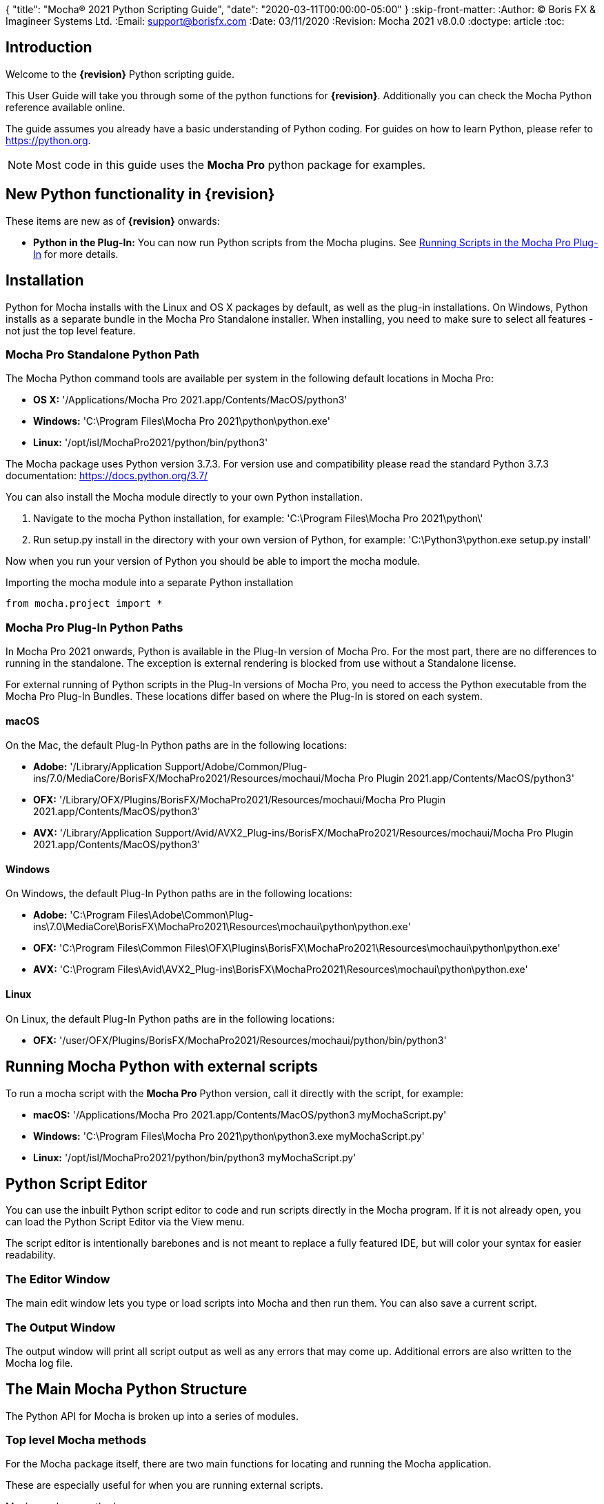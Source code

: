 {
"title": "Mocha® 2021 Python Scripting Guide",
"date": "2020-03-11T00:00:00-05:00"
}
:skip-front-matter:
:Author:    (C) Boris FX & Imagineer Systems Ltd.
:Email:     support@borisfx.com
:Date:      03/11/2020
:Revision:  Mocha 2021 v8.0.0
:doctype: article
:toc:

== Introduction

Welcome to the *{revision}* Python scripting guide.

This User Guide will take you through some of the python functions for *{revision}*. Additionally you can check the Mocha Python reference available online.

The guide assumes you already have a basic understanding of Python coding. For guides on how to learn Python, please refer to https://python.org.

NOTE: Most code in this guide uses the *Mocha Pro* python package for examples.

== New Python functionality in {revision}

These items are new as of *{revision}* onwards:

* *Python in the Plug-In:* You can now run Python scripts from the Mocha plugins. See <<plugin_python, Running Scripts in the Mocha Pro Plug-In>> for more details.

== Installation

Python for Mocha installs with the Linux and OS X packages by default, as well as the plug-in installations.
On Windows, Python installs as a separate bundle in the Mocha Pro Standalone installer. When installing, you need to make sure to select all features - not just the top level feature.


=== Mocha Pro Standalone Python Path

.The Mocha Python command tools are available per system in the following default locations in Mocha Pro:

* *OS X:* '/Applications/Mocha Pro 2021.app/Contents/MacOS/python3'
* *Windows:* 'C:\Program Files\Mocha Pro 2021\python\python.exe'
* *Linux:* '/opt/isl/MochaPro2021/python/bin/python3'

The Mocha package uses Python version 3.7.3. For version use and compatibility please read the standard Python 3.7.3 documentation: https://docs.python.org/3.7/

You can also install the Mocha module directly to your own Python installation.

. Navigate to the mocha Python installation, for example: 'C:\Program Files\Mocha Pro 2021\python\'
. Run setup.py install in the directory with your own version of Python, for example: 'C:\Python3\python.exe setup.py install'

Now when you run your version of Python you should be able to import the mocha module.

.Importing the mocha module into a separate Python installation
[source, python]
----
from mocha.project import *
----


=== Mocha Pro Plug-In Python Paths [[plugin_python]]


In Mocha Pro 2021 onwards, Python is available in the Plug-In version of Mocha Pro.
For the most part, there are no differences to running in the standalone. The exception is external rendering is blocked from use without a Standalone license.

For external running of Python scripts in the Plug-In versions of Mocha Pro, you need to access the Python executable from the Mocha Pro Plug-In Bundles.
These locations differ based on where the Plug-In is stored on each system.

==== macOS

On the Mac, the default Plug-In Python paths are in the following locations:

* *Adobe:* '/Library/Application Support/Adobe/Common/Plug-ins/7.0/MediaCore/BorisFX/MochaPro2021/Resources/mochaui/Mocha Pro Plugin 2021.app/Contents/MacOS/python3'
* *OFX:* '/Library/OFX/Plugins/BorisFX/MochaPro2021/Resources/mochaui/Mocha Pro Plugin 2021.app/Contents/MacOS/python3'
* *AVX:* '/Library/Application Support/Avid/AVX2_Plug-ins/BorisFX/MochaPro2021/Resources/mochaui/Mocha Pro Plugin 2021.app/Contents/MacOS/python3'

==== Windows

On Windows, the default Plug-In Python paths are in the following locations:

* *Adobe:* 'C:\Program Files\Adobe\Common\Plug-ins\7.0\MediaCore\BorisFX\MochaPro2021\Resources\mochaui\python\python.exe'
* *OFX:* 'C:\Program Files\Common Files\OFX\Plugins\BorisFX\MochaPro2021\Resources\mochaui\python\python.exe'
* *AVX:* 'C:\Program Files\Avid\AVX2_Plug-ins\BorisFX\MochaPro2021\Resources\mochaui\python\python.exe'


==== Linux

On Linux, the default Plug-In Python paths are in the following locations:

* *OFX:* '/user/OFX/Plugins/BorisFX/MochaPro2021/Resources/mochaui/python/bin/python3'


== Running Mocha Python with external scripts

To run a mocha script with the *Mocha Pro* Python version, call it directly with the script, for example:

* *macOS:* '/Applications/Mocha Pro 2021.app/Contents/MacOS/python3 myMochaScript.py'
* *Windows:* 'C:\Program Files\Mocha Pro 2021\python\python3.exe myMochaScript.py'
* *Linux:* '/opt/isl/MochaPro2021/python/bin/python3 myMochaScript.py'


== Python Script Editor

You can use the inbuilt Python script editor to code and run scripts directly in the Mocha program. If it is not already open, you can load the Python Script Editor via the View menu.

The script editor is intentionally barebones and is not meant to replace a fully featured IDE, but will color your syntax for easier readability.

=== The Editor Window

The main edit window lets you type or load scripts into Mocha and then run them. You can also save a current script.

=== The Output Window

The output window will print all script output as well as any errors that may come up.  Additional errors are also written to the Mocha log file.

== The Main Mocha Python Structure

The Python API for Mocha is broken up into a series of modules.

=== Top level Mocha methods

For the Mocha package itself, there are two main functions for locating and running the Mocha application.

These are especially useful for when you are running external scripts.

.Mocha package methods
[source, python]
----

# Return the absolute path of the mocha bin directory.
mocha.get_mocha_exec_dir()

#Run Mocha application with given command-line arguments
mocha.run_mocha(app='mochapro', footage_path='/tmp/myfootagepath.png', frame_rate=24, in_point=0, out_point= 100)

# override settings for offscreen buffers using mocha.Settings
overridden_settings = mocha.Settings(override=True, read_overridden=True)
overridden_settings.disable_offscreen_buffers = not overridden_settings.disable_offscreen_buffers

----

+mocha.run_mocha()+ is essentially the same command as running Mocha from the command line.
See the "Command Line" section of the Mocha Pro User Guide for more information on keyword arguments when loading Mocha.

You can also use mocha.run_mocha() to load Mocha with a project file, using the same footage_path parameter:

.mocha run_mocha with project
[source, python]
----
#Run Mocha application with given project file
mocha.run_mocha(app='mochapro', footage_path='/tmp/my_project.mocha')
----

+mocha.Settings+ is an extensive way to change preferences with or without directly writing them to disk.
See the "Adjusting Mocha Preferences using mocha.Settings" section for a deeper example.

=== The mocha.project Module

The core module you will be using to script python commands for Mocha will be the +mocha.project+ module, which is broken into a number of Classes.

.The mocha.project class structure

mocha.project::
* *Global functions:* For getting project-level information such as the current project
* *BezierContour:* Provides access to Bezier contours and their control points
* *BezierControlPoint:* Provides access to Bezier contour control points.
* *BezierControlPointData:* Provides access to individual parameters for each Bezier contour control point
* *Clip:* Provides clip manipulation options.
* *ColorParameters:* For colorspace adjustments
* *Layer:* For top-level layer control and information
* *LayerGroup:* For Layer Group control and information
* *Parameter:* Parameter access for data objects in the project
* *ParameterSet:* Access to a set of Parameters for a data object
* *ProgressWatcher:* Progress indication class for different complex operations which might take a long time (e.g. rendering, exporting, etc.)
* *Project:* Main project class. Provides methods and properties for general project management of layers, groups, rendering and output directories
* *RenderOperation:* Base class for rendering operations
* *RenderInsertOperation:* Class for all Insert render operations
* *RenderRemoveOperation:* Class for all Remove render operations
* *RenderStabilizeOperation:* Class for all Stabilize render operations
* *RenderReorientOperation:* Class for all Reorient render operations (Available in 360 mode only)
* *StreamInfo:* Class for accessing stream information in a clip
* *UndoGroup:* Class for setting undoable actions
* *View:* Defines views for clips
* *ViewInfo:* Class representing common view information (name, abbreviation, color).
* *XControlPoint:* Provides access to X-Spline contour control points.
* *XControlPointData:* Provides access to individual parameters for each X-Spline contour control point.
* *XSplineContour:* Provides access to X-Spline contours and their control points.

=== The mocha.exporters Module

If you want to modify or create your own exporters, you need to use the +mocha.exporters+ module.

.The mocha.exporters class structure

mocha.exporters::
* *AbstractCameraSolveExporter:* Abstract camera solve exporter class. Inherit the class to create your own exporter formats. Inherited by CameraSolveExporter.
* *AbstractShapeDataExporter:* Abstract class for the Shape Data exporter. Inherit the class to create your own custom formats. Inherited by ShapeDataExporter.
* *AbstractTrackingDataExporter:* Abstract tracking data exporter class. Inherit the class to create your own exporter formats. Inherited by TrackingDataExporter.
* *CameraSolveExporter:* Camera data exporter class. Wraps a predefined/custom mocha exporter inside.
* *ShapeDataExporter:* Class for defining the shape data to export
* *ShapeExportData:* Shape data exporter class. Wraps a predefined/custom mocha exporter inside.
* *TrackingDataExporter:* Tracking data exporter class. Wraps a predefined/custom mocha exporter inside.

=== The mocha.tools Module

If you want to create your own tools in the interface, you can  use the +mocha.tools+ module.

.The mocha.tools class structure

mocha.tools::
* *Global functions:* Functions for registering and setting tool instances.
* *AbstractTool:* Abstract tool class that provides overridable methods to determine custom tools. Every overridable method must be implemented.
* *InputEvent:* Event handling for mouse interaction and contour data.

=== The mocha.mediaio Module

If you want to create your own custom formats for reading and writing, you can use the +mocha.mediaio+ module.

.The mocha.mediaio class structure

mocha.mediaio::
* *AbstractImageIOModule:* Abstract image IO class that provides overridable methods to determine custom image input and output operations. Every overridable method must be implemented. The methods should not call each other.
* *ImageData:* Main class for access to image data fields.

=== The mocha.ui Module

This module is useful for getting values for specific items in the ui or wrapping handlers around actions.
Many of these are convenience methods for quickly locating widgets instead of navigating through PySide.

== Qt Script Requirements

Some aspects of mocha Python code will require the creation of Qt Objects to handle certain functionality.

=== QCoreApplication

For external scripts (i.e those not run in the Mocha Python Script Editor), a +QCoreApplication+ object must always be created before creating a Project object.

If you don't create the +QCoreApplication+ Object, then the internal parameter notification system does not work and you may get unexpected results or errors when dealing with parameter changes.

.Assigning a QCoreApplication() object
[source, python]
----
from PySide2.QtCore import QCoreApplication
app = QCoreApplication(sys.argv)
----

To check if you are using an instance of +QCoreApplication+ already, you can look for the instance:

.Checking for existing QCoreApplication() objects instances
[source, python]
----
from PySide2.QtCore import QCoreApplication
if QCoreApplication.instance():
    print(QCoreApplication.instance().arguments()) #the first argument is the path to mocha
----

=== Assigning Parent Windows [[parent_windows]]

If you are creating dialogs or windows it is important to assign a parent window to make sure the object can be interacted with.
This is a requirement when working with the plug-in version of Mocha Pro. Not assigning the Mocha parent window can cause your custom dialogs to appear behind the Mocha GUI and unusable (See <<plugin_python, Running Scripts in the Mocha Pro Plug-In>>).

To assign a parent window, import the ui module and assign the "MainWindow" widget to a variable:

.Using ui.get_widgets() to assign MainWindow
[source, python]
----
from mocha import ui

mocha_widget = ui.get_widgets()
main_window = mocha_widget['MainWindow']
----

You can then use this as the parent value when construction QDialogs:

.Assigning MainWindow widget to a dialog instance
[source, python]
----
from mocha import ui

mocha_widget = ui.get_widgets()
main_window = mocha_widget['MainWindow']

dialog = FrameJump(parent=main_window)
----

== Creating a New Project

You can generate a new project from python with or without an available clip.

To do this, you first need to import the Clip and Project classes from +mocha.project+:

.Importing mocha.project Classes
[source, python]
----
from mocha.project import Project, Clip
----

If you are running the script externally from the Mocha interface, you must also define a +QCoreApplication+ object to connect to the Mocha MediaIOServer. This allows you to read in QuickTime-associated media.

.Assigning a QCoreApplication() object
[source, python]
----
from PySide2.QtCore import QCoreApplication
app = QCoreApplication(sys.argv)
----


You then create a new Clip object and assign it to a new Project object:

.Creating Clip and Project objects
[source, python]
----
clip = Clip('/path/myfile.exr', 'NewClip') # The Clip name is optional
proj = Project(clip)
----

At this point the project is now in memory. You can delete the original Clip object as the project contains a deep copy - the original clip is not part of the project. +
To save the project, use the +save_as()+ function and define a mocha project file and path.

.Saving to a new project file
[source, python]
----
proj.save_as('/path/to/filename.mocha')
----

At any point if you want to save the project again, you can use:

.Saving the existing project file
[source, python]
----
proj.save()
----

This will save to the project file you defined with +save_as()+.

=== Modifying project properties

You can query and set different project properties:

.Accessing or modifying project properties

[source, python]
----
#Print the path of the project file
print(proj.project_file)

#Set the frame rate of the project
proj.frame_rate = 48

#Add text to the 'Project Notes' panel
proj.notes = 'New Project'

#Set the project output directory
proj.set_output_dir('/tmp/')

#Get the dictionary of clips inside the project.
clip_list = proj.clips

#Get the list of layers inside the project
layer_list = proj.layers
----

=== Creating a Stereo Project

You can define stereo projects by mapping views to that project.

The *views* property is an array of +ViewInfo+ objects.

You can define 3 parameters in the +ViewInfo+

* The name of the view
* The abbreviated name of the view. This is used for the view buttons as well as for some rendering suffixes
* The color of the view, defined as a tuple for values RGB

Each +ViewInfo+ entry corresponds to a View index, so:

[source, python]
----
import ViewInfo, View

proj.views = [ViewInfo('left', 'L', (0.1, 0.4, 0.9)), ViewInfo('right', 'R', (0.1, 0.0, 0.7))]
----

The above code would map views as follows:

* View(0): Left
* View(1): Right

You can also define the +default_hero_view+ property:

[source, python]
----
proj.default_hero_view = 0
----

To add new streams to existing clips so you can map them to views, use the +add_stream+ method.

The *add_stream* method requires the following parameters:

* The path to the footage
* The *View()* you want to map it to
* The start frame
* The end frame
* Whether you want to validate if the file is valid footage.


[source, python]
----
myClip = Clip('/path/myfile_L.mov', 'NewClip')
myClip.add_stream('/path/myfile_R.mov', View(1), 7, 154, True)
----


You can assign a clip stream to a different project view:

[source, python]
----
myClip.assign_project_view(View(0), View(1))
----

And you can also delete streams:

[source, python]
----
myClip.delete_stream(View(1))
----

== Layers and Groups

The mocha module can find and modify layers and groups in a project file, or create new ones.
To work with Layers and point data, you will need some additional imports:

.Importing layer and point classes
[source, python]
----
from mocha.project import Project, Clip, Layer, LayerGroup, XSplineContour, XControlPoint, XControlPointData, BezierContour, BezierControlPoint, BezierControlPointData
----

You can then begin to check layer content in projects

.Listing layers
[source, python]
----
#Create a Project obj with an existing mocha file
proj = Project('myFile.mocha')

#Get the list of layers inside the project
layer_list = proj.layers

#Print the name of the layer
print(layer_list[0].name)
----

You can also search for particular layers or groups:

.Searching for Layers or Groups
[source, python]
----
group = proj.find_groups('Group 1')
layer = proj.find_layers('Layer 1')
----

Change their order:

.Changing layer order
[source, python]
----
#Get the currently open Project
proj = get_current_project()

#Get the list of layers inside the project
layer_list = proj.layers

#Reorder a layer in the list to position 2 in the stack
layer_list[0].z_order = 2
----

Or control their tracking:

.Tracking layers
[source, python]
----
#Get the currently open Project
proj = get_current_project()

#Track any layer in the project that has a process cog turned on
proj.track_layers()

#Track layers in the project for a specific frame range (all parameters are optional)
proj.track_layers(start_index=5, stop_index=45)

#Track backwards by having a high start index and a low stop index
proj.track_layers(start_index=100, stop_index=1)
----

To create a new layer, you must assign it to a particular input clip, just as though you were drawing a layer on a clip inside mocha.
You can define 4 main properties when creating a layer:

* The input clip you are adding the layer to
* The name of the layer
* The frame number you want to assign the drawing keyframe to (similar to when you draw on a particular frame inside mocha, this generates the first keyframe for that layer)
* The view you want to assign it to, starting from zero. At present you can only assign 0 or 1 (for stereo).

You only need to assign the first property (the input clip you want to assign to the layer)

.Creating a layer
[source, python]
----
new_layer = proj.add_layer(proj.clips['My input clip'], name='New Layer', frame_number=0, view=0)
----

At this point the layer is empty, so you need to add a shape contour. This is where it starts to get interesting!

=== Shape Contours

Adding contours to a layer involves setting up the content to draw the layer. You can add a contour to a layer, but first it needs point data.
Each point in a contour has a number of important parameters that need to be set.

==== Bezier Point Data and Contours

To create point data for a Bezier shape you use +BezierControlPointData+ with the following arguments:

* *corner*: Boolean to set if the Bezier is a corner or smooth type
* *active*: Boolean to set if the point is active
* *x*: The x coordinate of the point (float)
* *y*: The y coordinate of the point (float)
* *edge_width*: The distance of the outer edge from the inner edge to determine feather/falloff (float or None)
* *edge_angle_ratio*: The angle of the out edge point from the inner edge point (float or None)
* *handle_offset_backward*: The back offset point of the tangent (tuple or None)
* *handle_offset_forward*: The forward offset point of the tangent (tuple or None)


.Creating bezier point data
[source, python]
----
bezier_point = BezierControlPointData(corner=False,
                                      active=True,
                                      corner=False,
                                      x=float(x),
                                      y=float(y),
                                      edge_width=0.0,
                                      edge_angle_ratio=0.0,
                                      handle_offset_backward=(0.0, 0.0),
                                      handle_offset_forward=(0.0, 0.0)
                                      )
----

Of course, one point is not enough for a shape, so you need to set a tuple of BezierControlPointData objects to define a final contour, using +add_bezier_Contour()+.
This takes two arguments, the frame you want to start on, and a tuple of point data.

.Example of creating a contour from Bezier point data.
[source, python]
----
points = [[546, 234], [806, 377], [546, 520], [286, 377]]
b_point_data = []


for x, y in points:
    b_point = BezierControlPointData(
        active=True,
        corner=False,
        x=float(x),
        y=float(y),
        edge_width=0.0,
        edge_angle_ratio=0.0,
        handle_offset_backward=(0.0, 0.0),
        handle_offset_forward=(0.0, 0.0)
        )
    b_point_data.append(b_point)

b_contour = new_layer.add_bezier_contour(0.0, tuple(b_point_data), View(0))
----

==== X-Spline Point Data and Contours

To create point data for an X-Spline shape you use +XControlPointData()+ with the following arguments:

* *corner*: Boolean to set if the X-Spline is a corner or smooth type
* *active*: Boolean to set if the point is active
* *x*: The x coordinate of the point (float or None)
* *y*: The y coordinate of the point (float or None)
* *edge_width*: The distance of the outer edge from the inner edge to determine feather/falloff (float or None)
* *edge_angle_ratio*: The angle of the out edge point from the inner edge point (float or None)
* *weight*: The length of the handle that forms the curve weight of the X-spline point (float or None)


.Creating x-spline point data
[source, python]
----
xspline_point = XControlPointData(corner=False,
                                  active=True,
                                  x=600.0,
                                  y=500.0,
                                  edge_width=0.0,
                                  edge_angle_ratio=0.5,
                                  weight=0.25)
----

Of course, one point is not enough for a shape, so you need to set a tuple of XControlPointData objects to define a final contour, using +add_xpline_Contour()+.
This takes two arguments, the frame you want to start on, and a tuple of point data.

.Example of creating a contour from X-Spline point data
[source, python]
----
points = [[546, 234], [806, 377], [546, 520], [286, 377]]
x_point_data = []

for x,y in points:
    x_point = XControlPointData(corner=False,
                              active=True,
                              x=float(x),
                              y=float(y),
                              edge_width=0.0,
                              edge_angle_ratio=0.5,
                              weight=0.25)
    x_point_data.append(x_point)

x_contour = new_layer.add_xspline_contour(0.0, tuple(x_point_data))
----

==== Inserting Points

You can also insert points into existing shapes using the +insert_point()+ function. To do this you just create point data as normal above.
You need to insert an XControlPointData point into a X-Spline contour, and of course a BezierControlPointData into a Bezier contour.

The +insert_point()+ function has three arguments:

* time: The keyframe you want to insert the point on
* data: The point data for the inserting point
* index: Where in the point order you want to place the new point


.Example of inserting a point into an x-spline contour
[source, python]
----
from mocha.project import get_current_project, XControlPointData

proj = get_current_project()
layer_contour = proj.layers[0].contours[0]
x_point = XControlPointData(corner=False,
                            active=True,
                            x=400.0,
                            y=300.0,
                            edge_width=0.0,
                            edge_angle_ratio=0.5,
                            weight=0.25)
end_idx = len(layer_contour.control_points)
layer_contour.insert_point(0.0, x_point, end_idx)
----

=== Getting and Setting the Project Timeline Playhead [[playhead_access]]

There are 2 module-level functions in the API for accessing the current frame in mocha:

`mocha.ui.get_current_frame():` For getting the current frame index
`mocha.ui.set_current_frame(frame_index):` For setting to a specific frame index
Any frame retrieved or set is zero-indexed and is therefore not offset. For example, if you have a Project Frame Offset of 75,
using `get_current_frame` when the playhead is at the beginning of the timeline will actually return zero(0) not 75.

In the example below, we show how to get a list of control point data for a layer at the current frame:

[source, python]
----
from mocha.ui import get_current_frame

proj = get_current_project()
current_layer = proj.layers[0]
current_playhead_time = get_current_frame()

frame_data = []
for contour in current_layer.contours:
    for point in contour.control_points:
        cp = point.get_point_data(current_playhead_time)
        frame_data.append(cp)

print(frame_data)
----

In the example below, if you wanted to make the playhead jump forward 5 frames, you can grab the current frame and perform simple addition:

[source, python]
----
from mocha.ui import get_current_frame, set_current_frame

frame_set = set_current_frame(get_current_frame() + 5)
----

=== Obtaining the Current Clip

One very important part of creating or modifying layers can be knowing the right input clip to apply it to.  We have a convenient parameter to help with this:

.Example of obtaining the current trackable clip
[source, python]
----

from mocha.project import get_current_project
#Get the clip you created the project with
name = get_current_project().default_trackable_clip.name
print('Default trackable clip name is', name)
----

You can also set these clips using the appropriate setter:

.Example of setting the currently viewed clip
[source, python]
----
from mocha.project import get_current_project
from mocha.ui import set_displayed_clip

default_clip = get_current_project().default_trackable_clip

#Set the clip currently showing on canvas to the default clip
set_displayed_clip(default_clip)
----

=== Getting the matte clip for a layer

If you need to work with the matte clip of a specific layer, you can find it via the `GarbageMatteClipID` parameter.
See the section on the <<parameter_api,Parameter API>> for more details on accessing project parameters.

.Example of getting the matte clip of a layer
[source, python]
----
proj = get_current_project()
layer = proj.layers[0]
matte_clip_id = layer.parameter_set()['GarbageMatteClipID'].get()
matte_clip = next(filter(lambda clip: clip.id == matte_clip_id, proj.clips.values()))

print(matte_clip)
----

== Rendering

=== Rendering Remove, Insert, Stabilize and Reorient

In addition to creating shapes, we can also render from each module. In the examples below we show Remove, but the same operations are available for Insert and Stabilize.

The key render operation classes are:

* +RenderInsertOperation+
* +RenderRemoveOperation+
* +RenderStabilizeOperation+
* +RenderReorientOperation+

NOTE: To use the +RenderReorientOperation+ class in your python scripts you need to have an Equirectangular 360 project.

To handle removes and exports, you need to have the following mocha classes loaded:

.Imported classes for Remove renders
[source, python]
----
from mocha.project import Project, Clip, View, Layer, RenderRemoveOperation
----

Rendering removes comes in three parts:

. Defining a +RenderRemoveOperation()+
. Calling the +render()+ function
. Exporting the remove with the +export()+ function

The +render()+ function has the following arguments:

* *render_operation (RenderOperation)*: An instance of a render operation.
* *start_index (int)*: The starting frame number.
* *stop_index (int)*: The end frame number.
* *layers (list of Layer instances.)*: The list of layers to render.
* *views (list of View instances)*:The list of views to render.

==== Exporting a rendered Remove, Insert, Stabilization or Reorient

The +export()+ function for a render operation object has the following arguments:

* *revert_to_clip (Clip)*: The clip to revert to if a rendered frame does not exist
* *directory (str)*: The output clip directory.
* *extension (str)*: The file extension (.TIF, .DPX,etc.)
* *prefix (str)*: Any prefix you want at the start of the file name
* *suffix (str)*: Any suffix you want at the end of the file name
* *index_start (int)*: The start frame to export
* *index_stop (int)*: The end frame to export
* *index_width (int)*: The index width of your rendered frames
* *views (list of View instances)*: Views to export.

.Example of rendering a remove and exporting it
[source, python]
----

from mocha import *
from mocha.project import *
from collections import OrderedDict

render_output_dir = "/var/tmp/exports"

#Assign a project
proj = Project('/myproject.mocha')

#Assign a clip
clip = proj.clips['my_source_clip']

#define the view
view = clip.views[0]

#define the layer you want to use in the project for the remove
layer = proj.find_layers('Remove Layer')[0]

#define the remove operation
rm = RenderRemoveOperation()

#render the remove, which returns a clip object
remove_clip = proj.render(rm, 1, 15, [layer])

#Define arguments to assign to the clip export, including a render output dir
args = OrderedDict((('revert_to_clip', None),
                  ('directory', render_output_dir),
                  ('ext', '.png'),
                  ('prefix', 'Remove'),
                  ('suffix', ''),
                  ('start', 1),
                  ('stop', 7),
                  ('index_width', 0)))

#export the clip
remove_clip.export(*args.values())
----

WARNING: Rendering and exporting may require write permissions to write to the Cache directory.


=== Rendering Matte Shapes

Exporting rendered mattes is a little simpler than rendering clips.

To handle shape exports, you require the following mocha classes loaded:

.Imported classes for Matte Renders
[source, python]
----
from mocha.project import Project, Clip, View, Layer, ColorizeOutput
----

The +export_rendered_shapes()+ function has the following arguments:

* *layers (list of Layers)*: Layers which will be exported.
* *colorize_output (ColorizeOutput)*: Colorize output option.
* *directory (unicode)*: Output directory for rendered clip.
* *extension (unicode)*: File extension for rendered clip.
* *prefix (unicode)*: Any prefix you want at the start of the file name
* *suffix (unicode)*: Any suffix you want at the end of the file name
* *index_start (PySide2.QtCore.uint)*: The start frame to export
* *index_finish (PySide2.QtCore.uint)*: The end frame to export
* *index_width (PySide2.QtCore.uint)*: Digits count in clip index.
* *views (list of View)*: Views to export.
* *offset (PySide2.QtCore.uint)*: Frame offset for the exported image sequence.

The +colorize_output+ option is based on parameters in the +ColorizeOutput+ object, which defines if you want to export the mattes as 'Grayscale', 'Matte Color' in the GUI or by the depth of the layer in the layer stack (i.e 'By Layer')

To illustrate this, here is a dictionary of the +ColorizeOutput+ parameters:

.Example of accessing ColorizeOutput parameters
[source, python]
----
from mocha.project import ColorizeOutput
COLORIZE_OUTPUT = {'grayscale': ColorizeOutput.Grayscale,
                   'matte-color': ColorizeOutput.ByMatteColor,
                   'layer': ColorizeOutput.ByLayer}
----

.Example of Exporting Rendered Mattes
[source, python]
----
layer = proj.find_layers('Layer 1')[0]
new_clip = proj.export_rendered_shapes([layer],
                                        ColorizeOutput.Grayscale,
                                        render_output_dir,
                                        '.png',
                                        'Matte',
                                        '',
                                        1,
                                        3,
                                        0)

----

WARNING: Exporting may require write permissions to write to the Cache directory.


=== Watching Renders

You can also create watchers for the rendering so that you can trigger events or just keep an eye on progress.

The watcher example below connects to a render process and outputs the render and export progress to the command line.

.Example of using the watcher function to output progress of a render and an export
[source, python]
----
from PySide2.QtCore import QCoreApplication
import sys
from mocha.project import *

app = QCoreApplication(sys.argv)
proj = Project('/_clips/Results/Fish_remove.mocha')
rm = RenderRemoveOperation()
layer = proj.find_layers('REMOVE FISHY')[0]

def on_start_rendering():
    sys.stdout.write('Rendering started.\nProgress:\n')
    sys.stdout.write('[ %s ]' % (' ' * 100,))

def on_start_exporting():
    print('Exporting started')

def on_progress(progress):
    sys.stdout.write('\r')
    sys.stdout.write('[ %s%s ]' % ('#' * progress, ' ' * (100 - progress)))

def on_message(message):
    print(message)


def on_finish():
    print()
    print('Rendering is finished')

#Watch the remove and show a progress bar
watcher = rm.progress_watcher
watcher.started.connect(on_start_rendering)
watcher.progress_status.connect(on_progress)
watcher.finished.connect(on_finish)

#Render the remove from frames 0-10
clip = proj.render(rm, 0, 10, [layer])

print('Exporting!')

# Watch the exporter and print the saved files
watcher = clip.progress_watcher
watcher.started.connect(on_start_exporting)
watcher.progress_message.connect(on_message)
watcher.finished.connect(on_finish)

#Export the clip to a png sequence
clip.export(None,
            '/tmp/exported',
            '.png',
            'prefix_',
            '_suffix',
            0,
            10,
            0)
----


== Controlling and Catching UI actions

The mocha API includes a UI module that allows you to capture menu items and widgets and their associated actions.
This is very useful for inserting your own functions before or after an action performed in the GUI, or even entirely replacing them.

Try the following by pasting the code into the Mocha Python Script Editor:

.Example of using the mocha.ui ActionTiggerHandler to insert code before and after a save action
[source, python]
----
from PySide2.QtWidgets import QMessageBox

from mocha.project import get_current_project
from mocha.ui import get_menus, ActionTriggerHandler
import getpass
import time

menu_file = get_menus()['MenuFile']

saveAction = next(filter(lambda a: a.objectName() == 'FileSave', menu_file.actions()))

save_action_handler = ActionTriggerHandler(saveAction)


def my_handler(save_func):
    reply = QMessageBox.question(None, 'Message',
            'Are you sure you want to save the project?',
            QMessageBox.Yes | QMessageBox.No, QMessageBox.No)
    if reply == QMessageBox.No:
        return
    save_func()

    print(f'Reporting to the NSA that {getpass.getuser()} has saved {get_current_project().project_file}...')

    time.sleep(1)
    print('Done')

save_action_handler.handler = my_handler

----

== The Parameter API [[parameter_api]]

One of the most powerful aspects of the mocha Python API is the ability to access all project and layer parameters via the +parameter+ function.

NOTE: The 2021 API currently doesn't have access to PowerMesh vertices.

Try the following by pasting the code into the Mocha Python Script Editor:

.Example of using the parameter API to get the surface X/Y coordinates of 'Layer 1'
[source, python]
----
from mocha.project import get_current_project

proj = get_current_project()
name = 'Layer 1'

scorners = []

for idx in range(0,4):
	sX = proj.parameter([name, u'Surface'+str(idx)+u'X']).get()
	sY = proj.parameter([name, u'Surface'+str(idx)+u'Y']).get()
	scorners.append(sX)
	scorners.append(sY)

print scorners
----

The parameter system opens up a large range of options for users wishing to write tools to modify or create layers with different properties.

In the example code above, once we have the layer's surface coordinates we can then use those positions for various tasks, such as drawing splines that fit the surface,
or adjust another layer's surface to match the current one.

Some more examples below highlight the flexibility of the parameter system:

[source,python]
----
from mocha.project import get_current_project

proj = get_current_project()

layer_1 = proj.layers[0].name.replace(" ", "_") #names with spaces have underscores in the project file

# static_parameter
parameter = proj.parameter([layer_1, "RenderInInsert"])
print(parameter.get())  # prints True or False depending on the cog state of Layer_1 in Insert module
parameter.set(False)  # disabling a rendering of the layer in Insert module
parameter.set(True, time=42.0, view=View(1))  # enabling; time and view arguments will be ignored

parameter = proj.parameter([layer_1, "Basic", "AffectsOtherViews"])
print(parameter.get(view=View(0)))
parameter.get(time=42.0)  # will throw the exception that the parameter is not animated
parameter.set(0, view=View(1))  # won't throw the exception
parameter.set(0, time=42.0, view=View(1))  #will throw the previous exception


parameter = proj.parameter(["My_ClipBase","Camera", "InputClipID"])
print(parameter.get(view=View(0)))  # view equals View(0) by default
print(parameter.get())  # the same
print(parameter.get(view=View(1)))  # will throw the exception that the parameter is not splittable by views
parameter.set(1, view=View(1))  # will throw the same exception

# keyframed parameters
parameter = proj.parameter([layer_1, "Track", "Scale"])
parameter.set(0.5, view=View(1))  # time argument is 0.0 by default

# keyframed parameters has the linear interpolation in scope of one view
parameter.set(0.5, time=42.0, view=View(0))
parameter.set(0.7, time=44.0, view=View(0))
print(parameter.get(time=43.0, view=View(0)) == 0.6)  # should print True
----

Parameters have a 'keyframes' read-only property, which has list type and has an empty list for non-keyframed/static parameters.
Keyframes are represented as 2-value tuple of (time(float), view(View)).

=== Parameter Sets

There is also the `ParameterSet` class, which has access to all parameters and subsets.
Almost all exposed classes (Project, Clip, Layer, LayerGroup, Contour and ControlPoint classes) have the instance methods `parameter_set` and `parameter`.
The first one returns a `ParameterSet` instance and has the same signature the `parameter` method does.

`ParameterSet` is very powerful mechanism to get access to any parameter or parameter set, using a simple queries via the _getitem_ method i.e. square brackets operator.

Note that it returns a different type result (Parameter or ParameterSet) depending on a given input:

[source,python]
----
ps = proj.parameter_set()  # the root parameter set.
print(ps == ps[[]])  # should be True

print(ps['Layer_1', 'Layer_1_-_Spline_4', 'Layer_1_-_Spline_4_-_Control_Point_20'] == ps['Layer_1']['Layer_1_-_Spline_4']['Layer_1_-_Spline_4_-_Control_Point_20'])  # should be True
control_point_ps = ps['Layer_1', 'Layer_1_-_Spline_4', 'Layer_1_-_Spline_4_-_Control_Point_20']
print(control_point_ps == proj.parameter_set(['Layer_1', 'Layer_1_-_Spline_4', 'Layer_1_-_Spline_4_-_Control_Point_20']))  # shoud be True
print(control_point_ps == proj.find_layers(Layer_1)[0].contours[0].control_points[0].parameter_set())  # shoud be True
----

ParameterSet has the following properties:

* `keyframes` accumulates all child keyframes recursively
* `parameters` accumulates child *parameters* on the 1st level (i.e. not recursively). This is read-only.
* `subsets` accumulates child *parameter sets* on the 1st level (i.e. not recursively). This is read-only.

Having these properties, you can traverse all parameter trees and get/set most parameter values.

=== Traversing Project File Parameters

If you want to explore the parameters in the mocha project file, you can traverse the tree using a series of loops:

[source, python]
----
from mocha.project import get_current_project

def traverse(ps):
    for param in ps.parameters:
        print(param.name_components)
    for paramSet in ps.subsets:
        sub = traverse(paramSet)

proj = get_current_project()

traverse(proj.parameter_set())
----

=== Different ways to access parameters [[psets_parameters]]

Mocha {revision} also introduced the psets parameter, to get to your parameters quickly.

==== Using +psets+ instead of +parameter_sets+

To shortcut typing, you can substitute the parameter +parameter_sets+ for +psets+

For example:

[source, python]
----
from mocha.project import get_current_project
proj = get_current_project()

#The following lines will print out the same result
print(proj.parameter_set(['Layer_1']).full_path)
print(getattr(proj.psets,'Layer_1').full_path)
print(proj.psets.Layer_1.full_path)

----


== Creating Keyframes [[creating_keyframes]]

You can create values for keyframeable parameters in Mocha by setting the +keyframes+ parameter.

Keyframes have two main indexed properties: The frame value and the View that the keyframe is being set on. By default this is View(0).
You need to reference these indexes to assign the value.

For example, we can set the X transform parameter of a control point using the +Main_X+ parameter and the frame and view we want to assign the position to:
+param.Main_X.keyframes[0, View(0)] = 200+


To see this in practice, view the example code below.
We create a new layer using a tuple of +XControlPointData+ then animate it in a circle using the math module and the keyframes parameter.

.Generate circular animation
[source,python]
----
from mocha.project import *

class CreateCircleLayer():

    def __init__(self):
        self.proj = get_current_project()

    def create_circle_layer(self, clip):
        clip_dim = clip.frame_size
        clip_center = [x / 2 for x in clip_dim]
        cx, cy = clip_center
        circle_corners = [cx - 100.0,
                          cy - 100.0,
                          cx - 100.0,
                          cy + 100.0,
                          cx + 100.0,
                          cy - 100.0,
                          cx + 100.0,
                          cy + 100.0]

        x_points = (
            XControlPointData(corner=False,
                              active=True,
                              x=circle_corners[0],
                              y=circle_corners[1],
                              edge_width=0.0,
                              edge_angle_ratio=0.5,
                              weight=1.0),
            XControlPointData(corner=False,
                              active=True,
                              x=circle_corners[2],
                              y=circle_corners[3],
                              edge_width=0.0,
                              edge_angle_ratio=0.5,
                              weight=1.0),
            XControlPointData(corner=False,
                              active=True,
                              x=circle_corners[6],
                              y=circle_corners[7],
                              edge_width=0.0,
                              edge_angle_ratio=0.5,
                              weight=1.0),
            XControlPointData(corner=False,
                              active=True,
                              x=circle_corners[4],
                              y=circle_corners[5],
                              edge_width=0.0,
                              edge_angle_ratio=0.5,
                              weight=1.0),
        )

        x_layer = self.proj.add_layer(clip,
                                      name='circle_spline',
                                      view=0,
                                      frame_number=0)
        x_layer.add_xspline_contour(0, x_points)

    def create_layers(self):
        clip = self.proj.default_trackable_clip

        self.new_layer = self.create_circle_layer(clip)

    def animate_shape_in_circle(self):
        circle_layer = self.proj.find_layers('circle_spline')[0]
        circle_contour = circle_layer.contours[0]

        import math
        a = 2
        b = 3
        r = 200
        stepSize = 0.1
        t = 0
        in_out = self.proj.in_out_range
        for frame in range(in_out[0], in_out[1] + 1):
            position = [r * math.cos(t) + a, r * math.sin(t) + b]
            for cp in circle_contour.control_points:
                param = cp.psets
                param.Main_X.keyframes[frame, View(0)] = param.Main_X.value + position[0]
                param.Main_Y.keyframes[frame, View(0)] = param.Main_Y.value + position[1]
            t += stepSize


circle = CreateCircleLayer()
new_layer = circle.create_layers()
circle.animate_shape_in_circle()

----

== Adding and Copying contours from other layers [[add_contour]]

You can add contours to other layers from existing layers using the `add_contour` function.

To add an existing contour to a layer, first define the contour you want to copy and then use `add_contour` on your new layer with the frame, contour information and (optionally) the View you're assigning to the contour.

.Add a contour to a layer from another layer
[source, python]
----
proj = get_current_project()

first_layer = proj.layers[0]
second_layer = proj.layers[1]

second_layer.add_contour(0.0, first_layer.contours[0], View(0))
----

== Copying Layer Contours with Keyframes

Because you can access the full parameter set of a layer and get the keyframes, it's possible to do a whole copy of a contour and move it to another layer.

For example in the code below, we can take a layer and split out each one of its contours into separate layers,
then copy the same spline keyframes over and link all the contours back to the original track.

.Splitting out keyframed contours to individual layers
[source, python]
----
# copying keyframes
def copyPS(dstPS, srcPS):
    for dstSubset, srcSubset in zip(dstPS.subsets, srcPS.subsets):
        copyPS(dstSubset, srcSubset)
    for i in range(min([len(dstPS.parameters), len(srcPS.parameters)])):
        dstPS.parameters[i].keyframes = srcPS.parameters[i].keyframes

proj = get_current_project()
layer = proj.layers[0] # grab the first layer in the layer list

for contour in layer.contours:
    new_layer = proj.add_layer(proj.default_trackable_clip)
    new_layer.add_contour(0.0, contour, View(0))
    copyPS(new_layer.contours[0].psets, contour.psets)
    new_layer.link_to_track = layer
----

== Image Access and Creating New Clips [[image_access]]

=== Accessing image data in a clip

Sometimes it may be necessary perform image operations on an existing clip frame. To do this you can combine the built in image API along with third party tools.

In order to access the image on any frame, you simply have to feed the `Clip.image` function the frame number.

For example, in the code below, we give the function frame 10 and can print the dimensions of the image.

[source, python]
----
proj = get_current_project()
clip = proj.clips["my_clip"]
frame = 10
image = clip.image(frame)
print(image.width, image.height)
----

=== Writing image data to a new clip

In general we don't want to affect the existing source clip when performing image operations, so we have to write
image data to a new output clip in order to use it within mocha.

Creating a new output clip is very simple, you have to provide an input clip and a name:

[source,python]
----
proj = get_current_project()
clip = proj.clips["my_clip"]
new_clip = proj.new_output_clip(clip, "my_new_clip")
----

But that only creates the container. You then need to assign the new clip images.
To check if a clip has an image on the frame, you can call new_clip.image(frame) and you'll get `None` if no image is currently allocated.
If the image has already been allocated, the image will be returned.

When you pass `allocate = True`, this tells mocha: "if there is no image, allocate a new one and return it please", for example: +
`output_image = new_clip.image(frame, allocate = True)` +
will return a new image object if this is the first time we've assigned an image to that frame.

The returned image (an `ImageData` instance) is a lightweight handle referencing
the real image in mocha, hence any changes on its data will immediately apply to the image.

The `ImageData.pixels` property returns a weak reference to a python array, which references the actual pixel data.

The setter for `ImageData.pixels` accepts a python array instance, deallocates
the existing pixel data and pins the appropriate image to the array data,
which helps to avoid extra copy operations to the pixel buffer.

So, for example, you could assign a range of pixels to an example like so:

[source,python]
----
pixels = image.pixels()
for x in range(30000):
  pixels[x] = 0
----

This should make the first 10000 pixels black (in case of, say, RGB clip).
A black bar should appear at the bottom of the image.

.Allocating the pixels of a source clip frame to the pixels of a destination clip frame
[source, python]
----
proj = get_current_project()
clip = proj.clips["my_clip"]

frame = 0

new_clip = proj.new_output_clip(clip, "my_new_clip")

source_image = clip.image(frame)
output_image = new_clip.image(frame, allocate = True)

output_image.pixels = source_image.pixels()
----

The most efficient way to assign pixels to an image however is via python arrays. The array size must match with the original pixel array size.

=== Example code of reading and writing modified pixels

In the code below, we are performing the following tasks:

. Reading the frames from the entire project length using `Clip.image`
. Creating the a new output clip called "Contrast_my_clip" using `new_output_clip`
. Performing a simple contrast using the Pillow module
. Writing the resulting pixel data to the new clip via its `.image` object

[source, python]
----
import sys
import array
import os

# if you don't have PIL added to your mocha Python packages,
# you can access it from your system python
sys.path.append('/usr/local/lib/python2.7/dist-packages')

from PIL import Image, ImageEnhance

from PySide2.QtCore import *

from mocha.project import *
from mocha.ui import *

proj = get_current_project()
clip = proj.clips["my_clip"]
contrast_clip = proj.new_output_clip(clip, "Contrast_my_clip")
for frame in range(proj.length):
    image = clip.image(frame)
    pil_image = Image.frombytes('RGB',
                                (image.width, image.height),
                                image.pixels(),
                                decoder_name='raw')
    enhancer = ImageEnhance.Contrast(pil_image)
    factor = 2
    pil_image = enhancer.enhance(factor)
    pil_image_bytes = pil_image.tobytes()
    output_image = contrast_clip.image(frame, allocate=True)
    output_image.pixels = array.array(image.pixels().typecode,
                                      pil_image_bytes)
    print()"Rendered frame", frame)
----

WARNING: Any changes made to pixel data will immediately invalidate the image cache.

== Using init.py and Initialization Functions [[init_py]]

We generate a blank init.py script on the first run of mocha for you to add functionality on startup.

This can be as simple as actions you want to perform when you start mocha, but the real power comes from being able to set up tools in the interface using widgets.

=== The init.py path

The default init.py path is the Imaginer Systems Scripts directory.

.The mocha init.py script is generated per system in the following default locations:

* *OS X:* '~/Library/Application Support/Imagineer Systems Ltd/Scripts/init.py'
* *Windows:* 'C:\Users\[username]\AppData\Roaming\Imagineer Systems Ltd\Scripts\init.py'
* *Linux:* '~/.config/Imagineer Systems Ltd/Scripts/init.py'

You can also set the environment variable 'MOCHA_INIT_SCRIPT' to control where the path of the init.py initialization script resides.

If the 'MOCHA_INIT_SCRIPT' environment variable points to a file, that file will be used, if it points to a directory, it will look specifically for init.py in that directory.
If unset, the default locations above will be used.


=== Using init.py

Below we show a detailed example of using init.py for creating a user-entry tool to prepend a word onto the front of all selected layers.

We also list code at the end to show how to add this to the file menu in mocha and load a dialog for user entry.

Some knowledge of PySide and Qt is helpful here, but if you follow along the script you can see how the widgets are created.

.Example of using the init.py script
[source, python]
----

from mocha.project import Project, get_current_project
from collections import OrderedDict

from PySide2.QtWidgets import *
from mocha.project import get_current_project
from mocha.ui import get_widgets

class LayerPrepend():

    def __init__(self):

        self.app = QApplication.instance()
        self.layer_tree = self.get_layer_tree()
        self.layer_prepend()

    def get_layer_tree(self):
        widgets = get_widgets()
        return widgets['LayerControl']

    def layer_prepend(self):

        selected_layers = self.layer_tree.selectedIndexes()

        if len(selected_layers) > 0:
            dlg = QDialog()
            layout = QFormLayout()
            edt = QLineEdit()
            layout.addRow("Prefix", edt)
            btn_box = QDialogButtonBox(QDialogButtonBox.Ok | QDialogButtonBox.Cancel)
            btn_box.accepted.connect(dlg.accept)
            btn_box.rejected.connect(dlg.reject)
            layout.addRow(btn_box)
            dlg.setLayout(layout)
            if dlg.exec_() == QDialog.Accepted:
                self.prepend_selected_layers(edt.text())
                self.layer_tree.update()

    def prepend_selected_layers(self, prefix):

        project = get_current_project()
        selected_layers = self.layer_tree.selectedIndexes()
        for idx in selected_layers:
            layer = project.layer(idx.row())
            layer.name = prefix + layer.name

#grab all widgets
widgets = application.allWidgets()

# Grab all the menu items in mocha
mocha_menus = filter(lambda wgt: isinstance(wgt, QMenu), widgets)

# Locate file menu
file_menu = filter(lambda menu: menu.objectName() == 'MenuFile', mocha_menus)[0]

# Create menu action dictionary
actions_dict = {'Layer prepending': (file_menu, LayerPrepend)} # add more menu items to this list as you need them

# Add dictionary of actions to menu
for key, value in actions_dict.iteritems():
    action = QAction(key, value[0])
    action.triggered.connect(value[1])
    value[0].addAction(action)
----

If you need to check Python error output after loading an init.py script, load the error log from the Help menu, or load mocha via the terminal.


== Creating Interfaces

You can create GUI inside mocha using the PySide2 Qt API. Showing a widget and connecting it to an action or function is very simple:

.Example of showing a combo box inside mocha
[source, python]
----

from PySide2.QtWidgets import *

combo = QComboBox()
combo.addItems(['Layer 1', 'Layer 2'])

def nameSelected(name):
    print(name)

combo.activated[str].connect(nameSelected)
combo.show()
----

You can also create menu items, by locating the menu bar:

.Example of creating a new menu inside mocha
[source, python]
----
from PySide2.QtWidgets import *
application = QApplication.instance()
widgets = application.allWidgets()
mocha_menubar = filter(lambda wgt: isinstance(wgt, QMenuBar), widgets)[0]
scripts_menu = mocha_menubar.addMenu('Scripts')
----

When working with QDialogs it iss important to define the parent so the Dialog is not lost or hidden. This is done via the MainWindow widget.

.Defining Mocha's MainWindow widget as the parent
[source, python]
----
from mocha.ui import get_widgets
main_window = get_widgets()['MainWindow']

class FrameJump(QDialog):
    def __init__(self, parent = main_window):
      ...
----

See <<parent_windows, Assigning Parent Windows>> for more details.

== Creating Tools

When you want to extend mocha functionality further by using interactive tools, you need to import the mocha.tools API.
These set of classes allow you to read mouse events and position, along with registering the necessary tool icon or action in the interface.

=== Defining the Tool

Tools require the tools module from mocha, along with a couple of PySide modules to be able to create the actions and icons necessary to call the custom tool.
We will also use the +find_widget+ function from 'mocha.ui' to locate widgets in the interface.

.Importing the modules for creating a tool
[source, python]
----
from mocha.tools import *
from mocha.ui import find_widget
from PySide2.QtCore import *
from PySide2.QtWidgets import *
----

When defining your tool class, it needs to inherit the +AbstractTool+ class from 'mocha.tools' to initialize correctly.

.Setting up a new tool class
[source, python]
----
class PointHunt(AbstractTool):
    def __init__(self, project):
        action = QAction(None)
        action.setText('Point Hunter Tool')
        action.setIcon(QIcon('/myicons/pointhunt.png'))
        AbstractTool.__init__(self, action)
        action.setParent(self)
        tools_bar = find_widget('ToolsBar', QToolBar)
        tools_bar.addAction(action)
----

Adding an icon using the +setIcon+ function command from 'PySide2.QtWidget' will still define the icon on the toolbar if your icon file path does not exist.

Once the init class is defined, you can then monitor interaction with the tool using activation and mouse event functions.


.Setting up a new tool class
[source, python]
----
def on_mouse_press(self, event):
        print('Mouse pressed!')

def on_mouse_move(self, event):
	#grab the mouse position on the canvas
    cur_pos = event.pos_on_canvas
    print(cur_pos.x(), cur_pos.y())

def on_mouse_release(self, event):
    print('Mouse released!')

def on_activate(self):
    print('TOOL ACTIVATED')

def on_deactivate(self):
    print('TOOL DEACTIVATED')
----

The +on_activate+ function is useful for initializing items you only want to occur when the tool has been launched from the toolbar or menu item.
A good example of this is to grab the current project on when the tool has become active.

.on_activate example
[source, python]
----
def on_activate(self):
    self.proj = get_current_project()
----

The +on_deactivate+ function is useful for running items you only want to occur when switching away from the tool by either selecting a different tool or another action.

.on_deactivate example
[source, python]
----
def on_deactivate(self):
	release_bees()
----

=== Example Tool: Spot Cleaner

So great, you can make a tool and monitor mouse position and clicks. What can you do with this?
If you know the position of your mouse and can create point data, you can make a lot of useful roto tools.

In the code below we have made a tool that creates a simple 4-point spline to quickly place in a shot for spot removal.

.Spot Cleaner Example tool
[source, python]
----
from mocha.tools import *
from mocha.ui import find_widget
from PySide2.QtCore import *
from PySide2.QtWidgets import *

from mocha.project import Layer, LayerGroup, XSplineContour, XControlPoint, XControlPointData, get_current_project
class SpotCleaner(AbstractTool):
    def __init__(self, project):
        action = QAction(None)
        action.setText('Spot Cleaner Tool')
        AbstractTool.__init__(self, action)
        action.setParent(self)
        tools_bar = find_widget('ToolsBar', QToolBar)
        tools_bar.addAction(action)


    def create_spot(self, pos):

        new_layer = self.proj.add_layer(self.proj.default_trackable_clip, name='spot', frame_number=0, view=0)
        points = [[0, 10], [0, 0], [10, 0], [10, 10]]
        x_point_data = []

        for x, y in points:
            x_point = XControlPointData(corner=False,
                                        active=True,
                                        x=float(x) + pos.x(),
                                        y=float(y) + pos.y(),
                                        edge_width=0.0,
                                        edge_angle_ratio=0.5,
                                        weight=0.25)
            x_point_data.append(x_point)

        x_contour = new_layer.add_xspline_contour(0.0, tuple(x_point_data))
        print("spot created!")
        return x_contour

    def on_mouse_press(self, event):
        cur_pos = event.pos_on_canvas
        self.create_spot(cur_pos)

    def on_mouse_move(self, event):
        pass

    def on_mouse_release(self, event):
        pass

    def on_activate(self):
        self.proj = get_current_project()

    def on_deactivate(self):
        print("All done")

register_custom_tool_type(SpotCleaner)
----


== Custom Exporters

With the ability to dive into most aspects of the project file, it is a lot easier to now write your own tracking, shape and camera solve exporters for your own applications.

To make this more intuitive, we have exporter classes which can register a new export type as part of the standard exporters. In fact two of our new shape exporters, Fusion and Silhouette, have been written entirely in Python.

=== Creating a Custom Tracking Data Export

The key module you need to import for creating custom exporters is the +mocha.exporters+ module. This contains the abstract exporter classes necessary to create a new custom export class.

You're also going to need the +QByteArray+ class from PySide2.QtCore to create the final data output.

.Importing the AbstractTrackingDataExporter class
[source, python]
----
from mocha.exporters import AbstractTrackingDataExporter
from PySide2.QtCore import QByteArray
----

As a basic example, let's set up an exporter that will write the x,y coordinates of the surface per frame to a CSV file.
First, you need to create a new exporter class that inherits from the +AbstractTrackingDataExporter+ class. Here we initialize a super class and load the name of the exporter.

.Importing the AbstractTrackingDataExporter class
[source, python]
----
class CSVExporter(AbstractTrackingDataExporter):
    '''
    Implementation of the CSV Track exporter.
    '''
    def __init__(self):
        super(CSVExporter, self).__init__('CSV File (*.csv)', '')
----

There are additional parameters you can set to initialize the class:

* +name+ (unicode): Name of the exporter which will be displayed in the Export Tracking Data dialog drop-down list. It Should contain a file mask in brackets e.g. 'Foo (*.bar)'
* +extension+: Additional extension.
* +number_of_data_streams+: The number of result files required. If it equals to 1 (the default) then the Copy to Clipboard button will be enabled in the GUI.
* +remove_lens_distortion+: Whether the exporter supports removing of a lens distortion.
* +export_multiple_views+: Whether the exporter supports multiple views.
* +export_interlaced+: Whether the exporter supports interlaced footage.

In the example above, we're keeping it simple, so we are leaving the defaults and only setting the export name and file extension.

The brunt of the work is handled in the +do_export+ function for the class. This function returns the final data that will go to file or the clipboard.


.The do_export function in the final export class
[source, python]
----
from mocha.exporters import AbstractTrackingDataExporter
from PySide2.QtCore import QByteArray


class CSVExporter(AbstractTrackingDataExporter):
    '''
    Implementation of the CSV Track exporter.
    '''

    def __init__(self):
        super(CSVExporter, self).__init__('CSV File (*.csv)', '') #Define the CSV exporter
        self._project = None

    def error_string(self):
        return ''

	#Get the corner points of the surface for a given time and layer
    def get_surface_parameters(self, layer, time, view):
        surface_corners = []
        for idx in range(0, 4):
            surface_corners.extend(layer.get_surface_position(idx, time, view))
        return surface_corners

	#Do the actual export
    def do_export(self, project, layer, tracking_file_path, time, view, options):
        ba = QByteArray()

        in_point = layer.parameter(['Basic', 'In_Point']).get() #Grab the in point of the layer
        out_point = layer.parameter(['Basic', 'Out_Point']).get() #Grab the out point of the layer

        for frame in range(in_point,out_point+1):
            surface = self.get_surface_parameters(layer, frame, view)
            result = ', '.join(map(lambda x: str(x), surface))+'\n'
            ba.append(result.encode('utf-8'))
        return {tracking_file_path if tracking_file_path.lower().endswith('.csv') else tracking_file_path + '.csv': ba}

#call and register the exporter
csv_exporter = CSVExporter()
csv_exporter.register()
----

The main parameters for the +do_export+ function are:

. project (mocha.project.Project): The mocha project instance you're working with. Usually the currently open project.
. layer: The layer you want to export the tracking data for.
. tracking_file_path (unicode): The absolute file path to save which has been chosen by a user in a file dialog.
. time (PySide2.QtCore.double):The frame index.
. view (mocha.project.View): The selected view to export.
. options: A dictionary with keys of type QString and values of type bool. The 3 options for this are Invert, Stabilize and RemoveLensDistortion, which relate to the 3 checkboxes available in the export dialog.

Note that all of the +do_export+ parameters will automatically be passed by the interface unless you specifically override them.

In the example above, we define an function +get_surface_parameters+ to handle cycling through the position of each corner.
Then +do_export+ writes the resulting surface [x,y] coordinates to a csv file, one line per frame.

IMPORTANT: The use of a +QByteArray+ for the actual data is a must in order to properly export.

=== Registering the Exporter to the export dialog

In order to make the exporter an option in the export dialog, you need to make sure it is registered.

This is just a matter of defining your exporter and registering it using the +register()+ function.

.Registering the exporter
[source,python]
----
csv_exporter = CSVExporter()
csv_exporter.register()
----

A common way to register an exporter is via the init.py script so all exporters can be set up separately.

See <<init_py, Using init.py and Initialization Functions>> for more details on setting up the init.py script.


=== Customising Existing Exporters

Another advantage of being able to create your own exporters is being able to augment existing exporters to suit your needs.

To do this, you can grab the existing export output and modify it as you require, then assign it to a new exporter.

.Example of adding a commented header to a Nuke RotoPaint export
[source, python]
----

from mocha.exporters import AbstractShapeDataExporter


class NukeRotoPaintExtra(AbstractShapeDataExporter):
    def __init__(self):
        super(NukeRotoPaintExtra, self).__init__("Nuke RotoPaint [Basic] Extra (*.nk)", "", number_of_data_streams=1,
                                              export_multiple_shapes=True, export_open_splines=True,
                                              export_multiple_views=True, export_interlaced=True)
        self.nuke_exporter = AbstractShapeDataExporter.registered_exporters()['Nuke RotoPaint [Basic] (*.nk)']

    def error_string(self):
        return ""

    def do_export(self, project, layers, path, views):
        result = self.nuke_exporter.do_export(project, layers, path, views)
        header = """#mocha data RotoPaint export
					#Version 5.0.0
				"""
        for file_name, contents in result.iteritems():
            result[file_name] = header + contents
        return result


nuke_exporter = NukeRotoPaintExtra()
nuke_exporter.register()

----

== Adjusting mocha Preferences using mocha.Settings [[mocha_settings]]

The mocha.Settings API provides access to all mocha preferences and control over whether you want the changes to be permanent or just overridden for the session.

This makes it much easier to set up profiles for different users, or define settings based on particular conditions.

For a full list of available setting parameters, see the mocha Python reference.

Below is an example of using the mocha.Settings to override existing saved preferences and then comparing them to the original on disk.

.Setting and testing overridden preferences compared to saved preferences
[source, python]
----
import mocha

def settings_diff(settings1, settings2):
    """
    Calculates difference between given PySide2.QtCore.QSettings (mocha.Settings) instances.

    :param settings1: left operand
    :type  settings1: mocha.Settings
    :param settings2: right operand
    :type  settings1: mocha.Settings
    :return: difference dict {key: (value1, value2)}
    :rtype: dict
    """
    diff = {}
    assert settings1.group() == settings2.group()
    child_keys = set(settings1.childKeys())
    child_keys.update(settings2.childKeys())
    for key in child_keys:
        value1 = settings1.value(key)
        value2 = settings2.value(key)
        if value1 != value2:
            diff_key_name = "{0}/{1}".format(settings1.group(), key)
            diff[diff_key_name] = (value1, value2)
    child_groups = set(settings1.childGroups())
    child_groups.update(settings2.childGroups())
    for group in child_groups:
        settings1.beginGroup(group)
        settings2.beginGroup(group)
        diff.update(settings_diff(settings1, settings2))
        settings2.endGroup()
        settings1.endGroup()
    return diff

# Real settings. Changes are immediately written on the disk
real_settings = mocha.Settings(override=False, read_overridden=False)

# Guard to prevent any mocha settings changes
real_settings.setValue = lambda key, value: (_ for _ in ()).throw(ValueError("U Can't Touch This"))

# Overridden settings
overridden_settings = mocha.Settings(override=True, read_overridden=True)

# These settings must be synchronized with overridden_settings for reading values
checking_settings = mocha.Settings()

# Test that overloads have been not set yet, so the settings must be identical
assert not(settings_diff(real_settings, overridden_settings))
assert not(settings_diff(real_settings, checking_settings))
assert not(settings_diff(overridden_settings, checking_settings))

#Toggle an override of the Full Screen setting and test it against the saved setting
full_screen = overridden_settings.value('FullScreen')
overridden_settings.setValue('FullScreen', not full_screen)
assert not(settings_diff(overridden_settings, checking_settings))
diff = settings_diff(overridden_settings, real_settings)
assert '/FullScreen' in diff
overridden_settings.setValue('FullScreen', full_screen)

#Toggle an override of the Disable Offscreen buffers setting and test it against the saved setting
overridden_settings.disable_offscreen_buffers = not overridden_settings.disable_offscreen_buffers
assert not(settings_diff(overridden_settings, checking_settings))
diff = settings_diff(overridden_settings, real_settings)
assert '/DisableFBOs' in diff
overridden_settings.disable_offscreen_buffers = not overridden_settings.disable_offscreen_buffers
assert not(settings_diff(overridden_settings, checking_settings))

----

== Optimizing threaded Python in mocha

Threading items in mocha Python is possible, however in order to handle the threads,
mocha needs to periodically unlock the Global Interpreter Lock(GIL).

There are two parameters to control the GIL locking and unlocking intervals in the root of the mocha settings:

* `Python.VentilateInterval_msec`: This is the interval which is used to run python
threads outside of GIL. The default is 300 (Integer), in milliseconds.
* `Python.VentilateSleep_usec`: This is the sleep interval before reenabling GIL.
The default is 999 (Integer), in microseconds.

You can time the delay of threads with the following:

[source, python]
----
import threading
import time
import datetime

def test():
    tm0 = datetime.datetime.now()
    for x in range(5):
        time.sleep(1)
    tm1 = datetime.datetime.now()
    print('Finished:', tm1)
    print('Elapsed :', tm1 - tm0)

print('Started :', datetime.datetime.now())
t = threading.Thread(target=test)
t.start()
----

If you get unexpected delays, you can try tweaking the ventilation parameters to optimize.

For example, try setting `Python.VentilateInterval_msec` to, say, 50 instead of 300 and rerun the script above in the Python Script Editor.

See <<mocha_settings, Adjusting mocha Preferences using mocha.Settings>> for more details on adjusting mocha settings.

NOTE: Negative values of the ventilate settings disable "python ventilation".



== Rendering on the Command Line

Since you can use Python to call render operations and export clips, we have written a command line renderer so you don't have to.

.Running the mocharender.py tool on OS X
----
'/Applications/Mocha Pro 2021.app/Contents/MacOS/python3' '/Applications/Mocha Pro 2021.app/Contents/MacOS/mocharender.py' [options]
----

.Running the mocharender.py tool on Windows
----
'C:\Program Files\Imagineer Systems Ltd\Mocha Pro 2021\python\python.exe' 'C:\Program Files\Imagineer Systems Ltd\Mocha Pro 2021\python\mocharender.py' [options]
----

.Running the mocharender.py tool on Linux
----
'/opt/isl/MochaPro2021/python' '/opt/isl/MochaPro2021/python/mocharender.py'
----

Below are the various options to render. After you have typed in your options and pressed Enter, mocha will apply the render to layers with cogs turned on in the saved project file.

In each case you can choose either the abbreviated option (such as -p PROJECT_PATH), or the more descriptive option (--project=PROJECT_PATH):

*'-p PROJECT_PATH, --project=PROJECT_PATH'* +
Path to the mocha project. E.g. /projects/mochaprojects/Results/myproject.mocha

*-g LAYER_NAMES_IN_GROUPS, --group=LAYER_NAMES_IN_GROUPS* +
Group of layers to render. Specify layer names after the group name to render them only. Duplicated layers will be ignored.

*-r RELINK_PATH, --relink-path=RELINK_PATH* +
Path to the first clip file for relinking. This option is useful if you have sent your project file to a different machine to render and you need to relink the source footage without opening the GUI.

*-L MIN_INDEX, --lower-index=MIN_INDEX* +
Lower clip frame index for relinking. If you are only using a certain frame range for the original clip.

*-U MAX_INDEX, --upper-index=MAX_INDEX* +
Upper clip frame index for relinking. If you are only using a certain frame range for the original clip.

*-c CLIP_NAME, --clip-name=CLIP_NAME* +
Clip name, i.e. the name of the source clip you are using to render with.

*-V VIEW_INDEX, --view=VIEW_INDEX* +
Clip view index. By default this is zero(0), but if you are using a multi-view clip you can set the index here. By default Left and Right views are 0 and 1 respectively.

*-D EXPORT_DIR, --export-directory=EXPORT_DIR* +
Path to the output directory for the rendered export. Note that `--output-directory` is now deprecated as it wasn't clear this was the export directory.

*-E OUTPUT_EXT, --output-extension=OUTPUT_EXT* +
Output clip extension. This is where you define your format, such as TIF, DPX, EXR etc.

*-P OUTPUT_PREFIX, --prefix=OUTPUT_PREFIX* +
Output clip prefix. Such as 'Remove_'

*-S OUTPUT_SUFFIX, --suffix=OUTPUT_SUFFIX* +
Output clip file name suffix if you require one.

*-I FRAME_IN, --frame-in=FRAME_IN* +
Start frame index. The in point for your render. However, this is deprecated and it is better to use --frames (see below).

*-O FRAME_OUT, --frame-out=FRAME_OUT* +
Stop frame index. The out point for your render. However, this is deprecated and it is better to use --frames (see below).

*-R RENDER_TYPE, --render-type=RENDER_TYPE* +
Rendering operation type (remove, insert, stabilize, reorient). Note the US spelling of stabilize! The 'reorient' option is only available in Equirectangular 360 projects.

*-v LOG_LEVEL, --verbosity=LOG_LEVEL* +
Show the render/export operation progress. '-v1' is minimum details, '-v4' is maximum details.

*--fbo=FBO* +
Use offscreen buffers. Use 1 to use frame buffers, 0 to turn them off. If not set, mocha will use the setting in Preferences.

*--offset* +
First file number of the exporting image sequence. If specified with no arguments, the project offset is used.

*--frames FRAMES* +
List of frames and/or frame ranges to render separated a by semicolon. Ranges are presented via python slice notation.

.Example Command Argument
----
--frames '0; 2; 3:12:3; 14:17; 19:'
----

Will render frames with the following indices: 0, 2, 3, 6, 9, 12, 14, 15, 16, 17, then 19 onwards until the end frame.

Inverted order is also supported. The ranges must not intersect with each other.

*-x, --export-each-frame* +
Export each frame as soon as it's been rendered. This argument is useful if you do not want to wait for the entire render before you get an export.

*-d DEFAULT_OUTPUT_DIR, --default-output-dir DEFAULT_OUTPUT_DIR* +
Path to the default output render directory (i.e. the 'Results' directory). Note this is different from the export output directory where the final files go.



=== Example mocharender.py usage

I've got a project with two layers (Layer 1, Layer 2).

The following command performs removing contents of Layer 2 on frames 0-1 and saves the resulting clip to the /tmp/rendered directory.

.Command
----
$ python mocharender.py --project Markers.mocha "Layer 2"  --export-directory="/tmp/rendered" --output-extension=png --render-type=remove -v4 --frames '0:1'
----

.Output
----
[DEBUG] 2015-11-05 14:26:14,464 Loading project file: Markers.mocha
[DEBUG] 2015-11-05 14:26:14,749 Project loaded
[DEBUG] 2015-11-05 14:26:14,750 Preparing for rendering
[INFO]  2015-11-05 14:26:14,752 Rendering started
[DEBUG] 2015-11-05 14:26:14,752 Removing "Layer 2" in Frame 0
[DEBUG] 2015-11-05 14:26:15,528 Removing "Layer 2" in Frame 1
...
[INFO]  2015-11-05 14:26:16,766 Rendering complete
[DEBUG] 2015-11-05 14:26:16,767 Preparing for exporting
[INFO]  2015-11-05 14:26:16,769 Exporting started
[DEBUG] 2015-11-05 14:26:16,769 Saving Clip...
[DEBUG] 2015-11-05 14:26:16,770 Writing /tmp/rendered/0.png
[DEBUG] 2015-11-05 14:26:16,861 Writing /tmp/rendered/1.png
...
[INFO]  2015-11-05 14:26:17,471 Exporting complete
[INFO]  2015-11-05 14:26:17,472 Exported clip has been written to /tmp/rendered
----

== Exporting data on the Command Line

Since you can use Python to export tracking and shape data, we have also written a command line exporter so you don't have to. The mocha exporter also renders matte clips.

.Running the mochaexport.py tool on OS X
----
'/Applications/Mocha Pro 2021.app/Contents/MacOS/python3' '/Applications/Mocha Pro 2021.app/Contents/MacOS/mochaexport.py' [options]
----

.Running the mochaexport.py tool on Windows
----
'C:\Program Files\Imagineer Systems Ltd\Mocha Pro 2021\python\python.exe' 'C:\Program Files\Imagineer Systems Ltd\Mocha Pro 2021\python\mochaexport.py' [options]
----

.Running the mochaexport.py tool on Linux
----
'/opt/isl/MochaPro2021/python' '/opt/isl/MochaPro2021/python/mochaexport.py' [options]
----

The mochaexport.py script can export layer data to different export formats. There are 4 types of export (see --export-type option):

. *shapes:* Refers to options in the "Track tab -> Export Shape Data..." dialog inside the mocha GUI.
. *tracking:*  Refers to options in the  "Track tab -> Export Tracking Data..." dialog inside the mocha GUI.
. *camera-solve:* Refers to options in the "Camera Solve tab -> Export Camera Data..." dialog inside the mocha GUI.
. *rendered-shapes:* Renders layer shapes to file. This is a bit different from other exports. You don't specify --export-type, --exporter-name and --file-path options for rendered shapes. Required options are --output-directory --output-extension, list of layer names. +
Optional inputs are --frame-in, --frame-out, --prefix, --suffix, --index-width.

Below are the various options to export. In each case you can choose either the abbreviated option (such as -p PROJECT_PATH), or the more descriptive option (--project=PROJECT_PATH):

*-p PROJECT_PATH, --project=PROJECT_PATH* +
Path to the mocha project. E.g. /projects/mochaprojects/Results/myproject.mocha

*-g LAYER_NAMES_IN_GROUPS, --group=LAYER_NAMES_IN_GROUPS* +
Group of layers to export. Specify layer names after the group name to export them only. Duplicated layers will be ignored.

*-e EXPORT_TYPE, --export-type=EXPORT_TYPE* +
The Export type. The choices are 'rendered-shapes', 'shapes', 'tracking', or 'camera-solve'.

*-D EXPORT_DIR, --export-directory=EXPORT_DIR* +
Path to the output directory for the rendered export. Note that `--output-directory` is now deprecated as it wasn't clear this was the export directory.

*-E OUTPUT_EXT, --output-extension=OUTPUT_EXT* +
Output clip extension. If this option is not set, it will default to a PNG file when exporting rendered shapes.

*-P OUTPUT_PREFIX, --prefix=OUTPUT_PREFIX* +
Output clip prefix. For use if you are exporting rendered shapes. Default is no prefix.

*-S OUTPUT_SUFFIX, --suffix=OUTPUT_SUFFIX* +
Output clip suffix. For use if you are exporting rendered shapes. Default is no suffix.

*-V VIEWS, --views=VIEWS* +
Names or abbreviations of views to export.

*-v LOG_LEVEL, --verbosity=LOG_LEVEL* +
Show the export operation progress

*-n EXPORTER_NAME, --exporter-name=EXPORTER_NAME* +
A name of an exporter. Can accept Regular Expressions as /regexp/. This is required if you are exporting shapes, tracking or camera solves.

*-f FILE_NAME, --file-path=FILE_NAME* +
Exporter output file name.

*-t TIME, --time=TIME* +
Frame time.

*-C COLORIZE, --colorize=COLORIZE* +
Colorize output option. This is used to export the colored version of the mattes. Options are 'grayscale', 'matte-color', or 'layer' (for layer id gradient). The default is 'grayscale'.

*-I FRAME_IN, --frame-in=FRAME_IN* +
Start frame index. Default is 0.

*-O FRAME_OUT, --frame-out=FRAME_OUT* +
Stop frame index.

*-w INDEX_WIDTH, --index-width=INDEX_WIDTH* +
Output index width. Default is 0.

*-L, --exporters-list* +
If set, the script will output list of all possible exporters grouped by their types.

*-i, --invert*  +
Mimes Invert checkbox of the Export Tracking Data dialog.

*-R, --remove-lens-distortion* +
Mimes Remove lens distortion checkbox of the Export Tracking Data dialog.

*-s, --stabilize* +
If set, stabilize data will be exported. Use it together with a tracking exporter type.

*--fbo=FBO* +
Use offscreen buffers. Use 1 to use frame buffers, 0 to turn them off. If not set, mocha will use the setting in Preferences.

*--offset* +
First file number of the exporting image sequence. If specified with no arguments, the project offset is used.

=== Example mochaexport.py usage

This command exports Layer 1 and Layer 2 shape data from a mocha project to the HitFilm shape format.

.Command
----
$ python ./mochaexport.py --project Markers.mocha --export-type="shapes" --exporter-name="/HitFilm/" --file-path=/tmp/1.hfcs "Layer 1" "Layer 2" -v4
----

.Output:
----
[DEBUG] 2015-11-05 14:29:41,852 Loading project file: Markers.mocha
[DEBUG] 2015-11-05 14:29:42,137 Project loaded
[DEBUG] 2015-11-05 14:29:42,138 Performing export with 'HitFilm [Transform & Shape] (*.hfcs)' exporter...
[DEBUG] 2015-11-05 14:29:42,165 Writing contents to '/tmp/1.hfcs'
[DEBUG] 2015-11-05 14:29:42,165 Done
----

This command exports a rendered shapes clip of Layer 2:

.Command
----
$ python .mochaexport.py --project Markers.mocha --output-directory="/tmp/rendered" --output-extension=png "Layer 2" -v4
----

.Output:
----
[DEBUG] 2015-11-05 14:33:40,426 Loading project file: Markers.mocha
[DEBUG] 2015-11-05 14:33:40,713 Project loaded
[DEBUG] 2015-11-05 14:33:40,713 Preparing to export clip...
[DEBUG] 2015-11-05 14:33:40,713 Performing rendered shapes export
[INFO]  2015-11-05 14:33:40,769 Exporting started
[DEBUG] 2015-11-05 14:33:40,769 Saving Clip...
[DEBUG] 2015-11-05 14:33:40,775 Writing /tmp/rendered/0.png
[DEBUG] 2015-11-05 14:33:40,856 Writing /tmp/rendered/1.png
...
[INFO]  2015-11-05 14:33:41,342 Exporting complete
[DEBUG] 2015-11-05 14:33:41,358 Done
----

== Updating the GUI

Some Python scripts may require you to update the Mocha GUI frequently.
Do do this, you can use QCoreApplication.processEvents() in your code:

.Using processEvents()
[source, python]
----
from PySide2.QtCore import QCoreApplication
...
QCoreApplication.processEvents()
----

== Further Reference

For complete reference of the Mocha Python API, see here:
https://borisfx.com/support/documentation/mocha/python/
